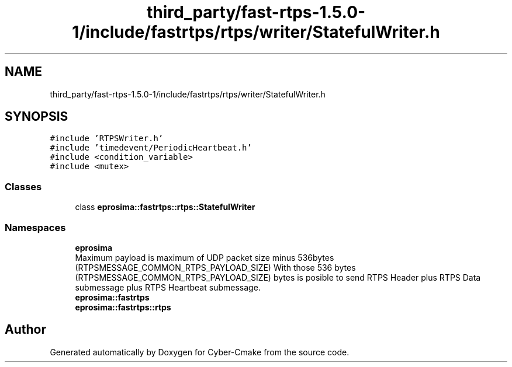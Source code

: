 .TH "third_party/fast-rtps-1.5.0-1/include/fastrtps/rtps/writer/StatefulWriter.h" 3 "Sun Sep 3 2023" "Version 8.0" "Cyber-Cmake" \" -*- nroff -*-
.ad l
.nh
.SH NAME
third_party/fast-rtps-1.5.0-1/include/fastrtps/rtps/writer/StatefulWriter.h
.SH SYNOPSIS
.br
.PP
\fC#include 'RTPSWriter\&.h'\fP
.br
\fC#include 'timedevent/PeriodicHeartbeat\&.h'\fP
.br
\fC#include <condition_variable>\fP
.br
\fC#include <mutex>\fP
.br

.SS "Classes"

.in +1c
.ti -1c
.RI "class \fBeprosima::fastrtps::rtps::StatefulWriter\fP"
.br
.in -1c
.SS "Namespaces"

.in +1c
.ti -1c
.RI " \fBeprosima\fP"
.br
.RI "Maximum payload is maximum of UDP packet size minus 536bytes (RTPSMESSAGE_COMMON_RTPS_PAYLOAD_SIZE) With those 536 bytes (RTPSMESSAGE_COMMON_RTPS_PAYLOAD_SIZE) bytes is posible to send RTPS Header plus RTPS Data submessage plus RTPS Heartbeat submessage\&. "
.ti -1c
.RI " \fBeprosima::fastrtps\fP"
.br
.ti -1c
.RI " \fBeprosima::fastrtps::rtps\fP"
.br
.in -1c
.SH "Author"
.PP 
Generated automatically by Doxygen for Cyber-Cmake from the source code\&.
